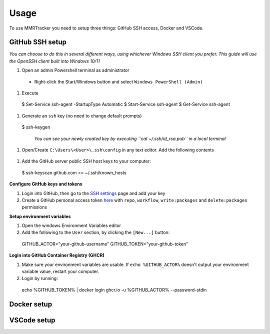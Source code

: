 Usage
===========

To use MMRTracker you need to setup three things: GitHub SSH access, Docker and VSCode.

.. _github-setup:

GitHub SSH setup
--------------------
*You can choose to do this in several different ways, using whichever Windows SSH client you
prefer. This guide will use the OpenSSH client built into Windows 10/11*

#. Open an admin Powershell terminal as administrator

  - Right-click the Start/Windows button and select ``Windows PowerShell (Admin)``

#. Execute
  
  .. code-block::console

  $ Set-Service ssh-agent -StartupType Automatic
  $ Start-Service ssh-agent
  $ Get-Service ssh-agent

#. Generate an ``ssh`` key (no need to change default prompts)

  .. code-block::console

  $ ssh-keygen

   *You can see your newly created key by executing ``cat ~/.ssh/id_rsa.pub`` in a local terminal*

#. Open/Create ``C:\Users\<User>\.ssh\config`` in any text editor. Add the following contents
  
  .. code-block::console
  
   Host *
   AddKeysToAgent yes
   IdentityFile ~/.ssh/id_rsa

#. Add the GitHub server public SSH host keys to your computer:
  
  .. code-block::console
 
  $ ssh-keyscan github.com >> ~/.ssh/known_hosts

**Configure GitHub keys and tokens**

1. Login into GitHub, then go to the `SSH settings`_ page and add your key
2. Create a GitHub personal access token here_ with ``repo``, ``workflow``, ``write:packages`` and ``delete:packages`` permissions

.. _SSH settings: https://github.com/settings/ssh/new\
.. _here: https://github.com/settings/tokens/new

**Setup environment variables**

1. Open the windows Environment Variables editor
2. Add the following to the ``User`` section, by clicking the ``[New...]`` button:
  
  .. code-block::console
   
  GITHUB_ACTOR="your-github-username"
  GITHUB_TOKEN="your-github-token"


**Login into GitHub Container Registry (GHCR)**

1. Make sure your environment variables are usable. If ``echo %GITHUB_ACTOR%`` doesn't output your environment variable value, restart your computer.
2. Login by running:

  .. code-block::console
   
  echo %GITHUB_TOKEN% | docker login ghcr.io -u %GITHUB_ACTOR% --password-stdin


.. _docker-setup:

Docker setup
----------------

.. _vscode-setup:

VSCode setup
----------------